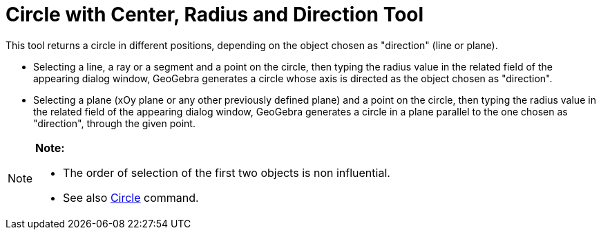 = Circle with Center, Radius and Direction Tool

This tool returns a circle in different positions, depending on the object chosen as "direction" (line or plane).

* Selecting a line, a ray or a segment and a point on the circle, then typing the radius value in the related field of
the appearing dialog window, GeoGebra generates a circle whose axis is directed as the object chosen as "direction".
* Selecting a plane (xOy plane or any other previously defined plane) and a point on the circle, then typing the radius
value in the related field of the appearing dialog window, GeoGebra generates a circle in a plane parallel to the one
chosen as "direction", through the given point.

[NOTE]

====

*Note:*

* The order of selection of the first two objects is non influential.
* See also xref:/commands/Circle_Command.adoc[Circle] command.

====
